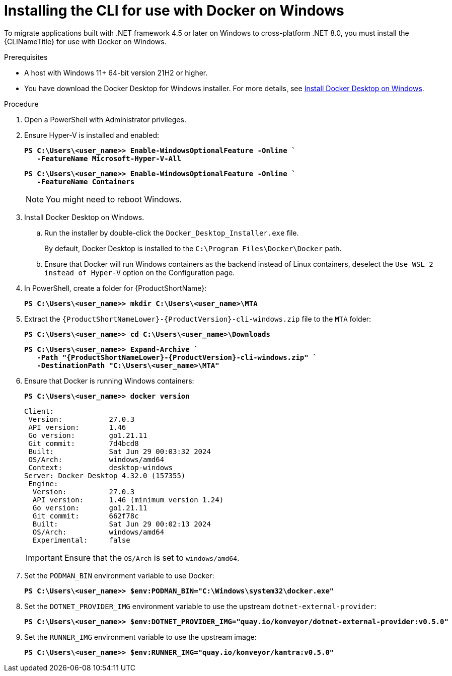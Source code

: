 :_newdoc-version: 2.18.3
:_template-generated: 2025-03-17
:_mod-docs-content-type: PROCEDURE

[id="installing-cli-for-docker_{context}"]
= Installing the CLI for use with Docker on Windows

To migrate applications built with .NET framework 4.5 or later on Windows to cross-platform .NET 8.0, you must install the {CLINameTitle} for use with Docker on Windows.

.Prerequisites

* A host with Windows 11+ 64-bit version 21H2 or higher.

* You have download the Docker Desktop for Windows installer. For more details, see link:https://docs.docker.com/desktop/install/windows-install/[Install Docker Desktop on Windows].

.Procedure

. Open a PowerShell with Administrator privileges.

. Ensure Hyper-V is installed and enabled:
+
[subs="+quotes"]
----
*PS C:\Users\<user_name>> Enable-WindowsOptionalFeature -Online `
   -FeatureName Microsoft-Hyper-V-All*
----
+
[subs="+quotes"]
----
*PS C:\Users\<user_name>> Enable-WindowsOptionalFeature -Online `
   -FeatureName Containers*
----
+
[NOTE]
====
You might need to reboot Windows.
====

. Install Docker Desktop on Windows.

.. Run the installer by double-click the `Docker_Desktop_Installer.exe` file. 
+
By default, Docker Desktop is installed to the `C:\Program Files\Docker\Docker` path.

.. Ensure that Docker will run Windows containers as the backend instead of Linux containers, deselect the `Use WSL 2 instead of Hyper-V` option on the Configuration page.

. In PowerShell, create a folder for {ProductShortName}:
+
[subs="+quotes"]
----
*PS C:\Users\<user_name>> mkdir C:\Users\<user_name>\MTA*
----

. Extract the `{ProductShortNameLower}-{ProductVersion}-cli-windows.zip` file to the `MTA` folder:
+
[subs="+quotes"]
----
*PS C:\Users\<user_name>> cd C:\Users\<user_name>\Downloads*
----
+
[subs="+quotes"]
----
*PS C:\Users\<user_name>> Expand-Archive `
   -Path "{ProductShortNameLower}-{ProductVersion}-cli-windows.zip" `
   -DestinationPath "C:\Users\<user_name>\MTA"*
----

. Ensure that Docker is running Windows containers:
+
[subs="+quotes"]
----
*PS C:\Users\<user_name>> docker version*
----
+
[subs="+quotes"]
----
Client:
 Version:           27.0.3
 API version:       1.46
 Go version:        go1.21.11
 Git commit:        7d4bcd8
 Built:             Sat Jun 29 00:03:32 2024
 OS/Arch:           windows/amd64
 Context:           desktop-windows
Server: Docker Desktop 4.32.0 (157355)
 Engine:
  Version:          27.0.3
  API version:      1.46 (minimum version 1.24)
  Go version:       go1.21.11
  Git commit:       662f78c
  Built:            Sat Jun 29 00:02:13 2024
  OS/Arch:          windows/amd64
  Experimental:     false
----
+
IMPORTANT: Ensure that the `OS/Arch` is set to `windows/amd64`.

. Set the `PODMAN_BIN` environment variable to use Docker:
+
[subs="+quotes"]
----
*PS C:\Users\<user_name>> $env:PODMAN_BIN="C:\Windows\system32\docker.exe"*
----

. Set the `DOTNET_PROVIDER_IMG` environment variable to use the upstream `dotnet-external-provider`:
+
[subs="+quotes"]
----
*PS C:\Users\<user_name>> $env:DOTNET_PROVIDER_IMG="quay.io/konveyor/dotnet-external-provider:v0.5.0"*
----

. Set the `RUNNER_IMG` environment variable to use the upstream image:
+
[subs="+quotes"]
----
*PS C:\Users\<user_name>> $env:RUNNER_IMG="quay.io/konveyor/kantra:v0.5.0"*
----

